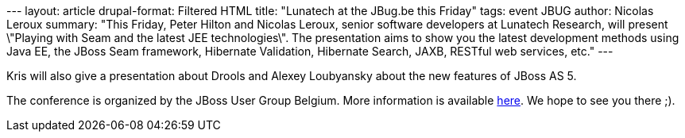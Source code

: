 --- layout: article drupal-format: Filtered HTML title: "Lunatech at the
JBug.be this Friday" tags: event JBUG author: Nicolas Leroux summary:
"This Friday, Peter Hilton and Nicolas Leroux, senior software
developers at Lunatech Research, will present \"Playing with Seam and
the latest JEE technologies\". The presentation aims to show you the
latest development methods using Java EE, the JBoss Seam framework,
Hibernate Validation, Hibernate Search, JAXB, RESTful web services,
etc." ---

Kris will also give a presentation about Drools and Alexey Loubyansky
about the new features of JBoss AS 5.

The conference is organized by the JBoss User Group Belgium. More
information is available http://jbug.be[here]. We hope to see you there
;).
